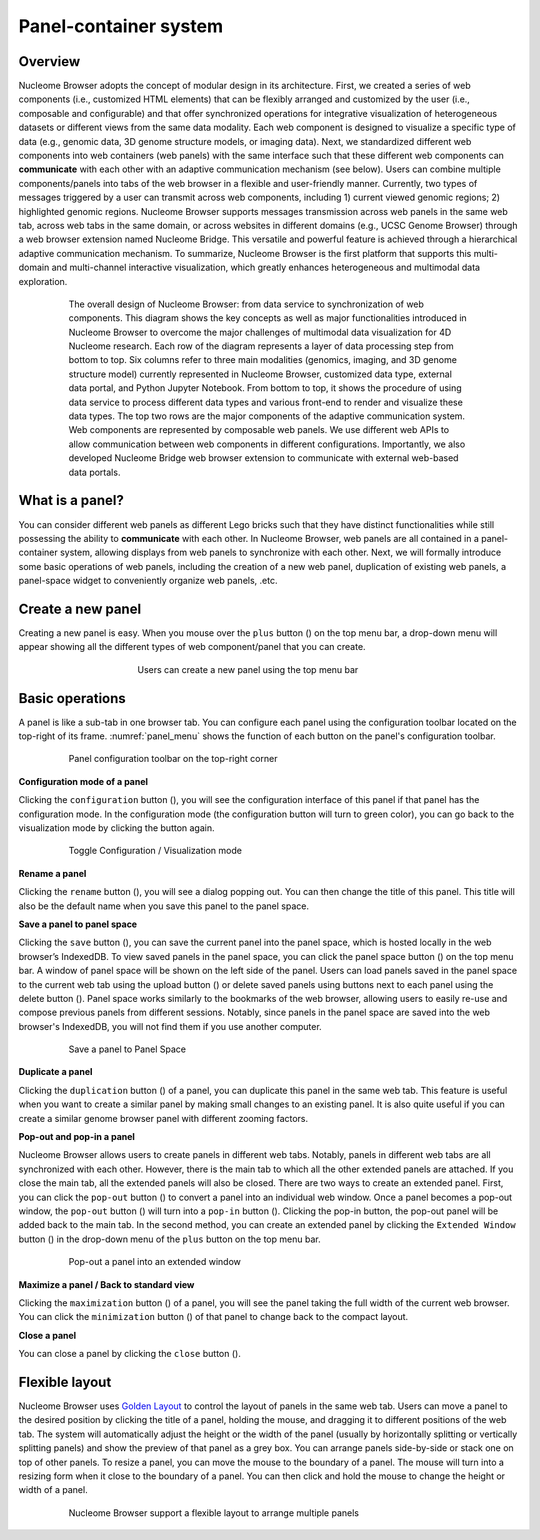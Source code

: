 ==============================
Panel-container system
==============================

Overview
========

Nucleome Browser adopts the concept of modular design in its architecture. 
First, we created a series of web components (i.e., customized HTML elements) that can be flexibly arranged and customized by the user (i.e., composable and configurable) and that offer synchronized operations for integrative visualization of heterogeneous datasets or different views from the same data modality. 
Each web component is designed to visualize a specific type of data (e.g., genomic data, 3D genome structure models, or imaging data).
Next, we standardized different web components into web containers (web panels) with the same interface such that these different web components can **communicate** with each other with an adaptive communication mechanism (see below).
Users can combine multiple components/panels into tabs of the web browser in a flexible and user-friendly manner. 
Currently, two types of messages triggered by a user can transmit across web components, including 1) current viewed genomic regions; 2) highlighted genomic regions. 
Nucleome Browser supports messages transmission across web panels in the same web tab, across web tabs in the same domain, or across websites in different domains (e.g., UCSC Genome Browser) through a web browser extension named Nucleome Bridge. 
This versatile and powerful feature is achieved through a hierarchical adaptive communication mechanism. 
To summarize, Nucleome Browser is the first platform that supports this multi-domain and multi-channel interactive visualization, which greatly enhances heterogeneous and multimodal data exploration.

.. figure:: img/figures_chapter_2/ch2_architecture.png
    :align: center
    :figwidth: 640px

    The overall design of Nucleome Browser: from data service to synchronization of web components. This diagram shows the key concepts as well as major functionalities introduced in Nucleome Browser to overcome the major challenges of multimodal data visualization for 4D Nucleome research. Each row of the diagram represents a layer of data processing step from bottom to top. Six columns refer to three main modalities (genomics, imaging, and 3D genome structure model) currently represented in Nucleome Browser, customized data type, external data portal, and Python Jupyter Notebook. From bottom to top, it shows the procedure of using data service to process different data types and various front-end to render and visualize these data types. The top two rows are the major components of the adaptive communication system. Web components are represented by composable web panels. We use different web APIs to allow communication between web components in different configurations. Importantly, we also developed Nucleome Bridge web browser extension to communicate with external web-based data portals.

What is a panel?
================

You can consider different web panels as different Lego bricks such that they have distinct functionalities while still possessing the ability to **communicate** with each other.
In Nucleome Browser, web panels are all contained in a panel-container system, allowing displays from web panels to synchronize with each other.
Next, we will formally introduce some basic operations of web panels, including the creation of a new web panel, duplication of existing web panels, a panel-space widget to conveniently organize web panels, .etc.

Create a new panel
==================

Creating a new panel is easy.
When you mouse over the ``plus`` button (|top-plus|) on the top menu bar, a drop-down menu will appear showing all the different types of web component/panel that you can create.

.. figure:: img/figures_chapter_2/ch2_create_a_panel.png
    :align: center
    :figwidth: 420px

    Users can create a new panel using the top menu bar

.. |top-plus| image:: img/other/icon/icon-top-plus.png
    :height: 14px

Basic operations
================

A panel is like a sub-tab in one browser tab.
You can configure each panel using the configuration toolbar located on the top-right of its frame.
:numref:`panel_menu` shows the function of each button on the panel's configuration toolbar.

.. figure:: img/figures_chapter_2/ch2_panel_menu_v2.png
    :name: panel_menu
    :align: center
    :figwidth: 640px

    Panel configuration toolbar on the top-right corner

**Configuration mode of a panel**

Clicking the ``configuration`` button (|panel-config|), you will see the configuration interface of this panel if that panel has the configuration mode. 
In the configuration mode (the configuration button will turn to green color), you can go back to the visualization mode by clicking the button again.

.. figure:: img/figures_chapter_2/ch2_toggle_config_mode_v2.png
    :align: center
    :figwidth: 640px

    Toggle Configuration / Visualization mode 

.. |panel-config| image:: img/other/icon/icon-panel-config_v2.png
    :height: 14px

**Rename a panel**

Clicking the ``rename`` button (|panel-rename|), you will see a dialog popping out.
You can then change the title of this panel.
This title will also be the default name when you save this panel to the panel space.

.. |panel-rename| image:: img/other/icon/icon-panel-rename_v2.png
    :height: 14px

**Save a panel to panel space**

Clicking the ``save`` button (|panel-save|), you can save the current panel into the panel space, which is hosted locally in the web browser’s IndexedDB.
To view saved panels in the panel space, you can click the panel space button (|panel-space|) on the top menu bar.
A window of panel space will be shown on the left side of the panel.
Users can load panels saved in the panel space to the current web tab using the upload button (|panel-upload|) or delete saved panels using buttons next to each panel using the delete button (|panel-delete|).
Panel space works similarly to the bookmarks of the web browser, allowing users to easily re-use and compose previous panels from different sessions.
Notably, since panels in the panel space are saved into the web browser's IndexedDB, you will not find them if you use another computer.

.. figure:: img/figures_chapter_2/ch2_panel_space_v2.png
    :align: center
    :figwidth: 640px
    
    Save a panel to Panel Space

.. |panel-save| image:: img/other/icon/icon-panel-save_v2.png
    :height: 14px

.. |panel-space| image:: img/other/icon/icon-top-space.png
    :height: 14px

.. |panel-upload| image:: img/other/icon/icon-top-upload.png
    :height: 14px

.. |panel-delete| image:: img/other/icon/icon-top-close.png
    :height: 14px

**Duplicate a panel**

Clicking the ``duplication`` button (|panel-duplicate|) of a panel, you can duplicate this panel in the same web tab.
This feature is useful when you want to create a similar panel by making small changes to an existing panel.
It is also quite useful if you can create a similar genome browser panel with different zooming factors.

.. |panel-duplicate| image:: img/other/icon/icon-panel-duplicate_v2.png
    :height: 14px

**Pop-out and pop-in a panel**

Nucleome Browser allows users to create panels in different web tabs.
Notably, panels in different web tabs are all synchronized with each other.
However, there is the main tab to which all the other extended panels are attached.
If you close the main tab, all the extended panels will also be closed.
There are two ways to create an extended panel.
First, you can click the ``pop-out`` button (|panel-pop-out|) to convert a panel into an individual web window.
Once a panel becomes a pop-out window, the ``pop-out`` button (|panel-pop-out|) will turn into a ``pop-in`` button (|panel-pop-in|).
Clicking the pop-in button, the pop-out panel will be added back to the main tab.
In the second method, you can create an extended panel by clicking the ``Extended Window`` button (|panel-extra|) in the drop-down menu of the ``plus`` button on the top menu bar.

.. figure:: img/figures_chapter_2/ch2_pop_out_v2.png
    :align: center
    :figwidth: 640px

    Pop-out a panel into an extended window

.. |panel-pop-out| image:: img/other/icon/icon-panel-popout_v2.png
    :height: 14px

.. |panel-pop-in| image:: img/other/icon/icon-panel-popin_v2.png
    :height: 14px

.. |panel-extra| image:: img/other/icon/icon-top-extra.png
    :height: 14px

**Maximize a panel / Back to standard view**

Clicking the ``maximization`` button (|panel-max|) of a panel, you will see the panel taking the full width of the current web browser. 
You can click the ``minimization`` button (|panel-min|) of that panel to change back to the compact layout.

.. |panel-max| image:: img/other/icon/icon-panel-max_v2.png
    :height: 14px

.. |panel-min| image:: img/other/icon/icon-panel-min_v2.png
    :height: 14px

**Close a panel**

You can close a panel by clicking the ``close`` button (|panel-close|).

.. |panel-close| image:: img/other/icon/icon-panel-close_v2.png
    :height: 14px

Flexible layout
===============

Nucleome Browser uses `Golden Layout <https://golden-layout.com>`_ to control the layout of panels in the same web tab.
Users can move a panel to the desired position by clicking the title of a panel, holding the mouse, and dragging it to different positions of the web tab.
The system will automatically adjust the height or the width of the panel (usually by horizontally splitting or vertically splitting panels) and show the preview of that panel as a grey box.
You can arrange panels side-by-side or stack one on top of other panels.
To resize a panel, you can move the mouse to the boundary of a panel.
The mouse will turn into a resizing form when it close to the boundary of a panel. 
You can then click and hold the mouse to change the height or width of a panel.

.. figure:: img/figures_chapter_2/ch2_panel_layout.png
    :align: center
    :figwidth: 640px

    Nucleome Browser support a flexible layout to arrange multiple panels
